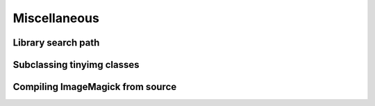 Miscellaneous
=============

.. _search-path:

Library search path
-------------------

Subclassing tinyimg classes
---------------------------

Compiling ImageMagick from source
---------------------------------